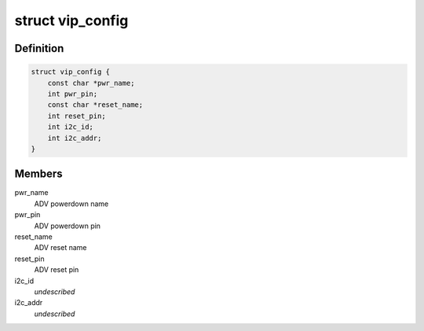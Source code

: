 .. -*- coding: utf-8; mode: rst -*-
.. src-file: drivers/media/pci/sta2x11/sta2x11_vip.h

.. _`vip_config`:

struct vip_config
=================

.. c:type:: struct vip_config

    video input configuration data

.. _`vip_config.definition`:

Definition
----------

.. code-block:: c

    struct vip_config {
        const char *pwr_name;
        int pwr_pin;
        const char *reset_name;
        int reset_pin;
        int i2c_id;
        int i2c_addr;
    }

.. _`vip_config.members`:

Members
-------

pwr_name
    ADV powerdown name

pwr_pin
    ADV powerdown pin

reset_name
    ADV reset name

reset_pin
    ADV reset pin

i2c_id
    *undescribed*

i2c_addr
    *undescribed*

.. This file was automatic generated / don't edit.

